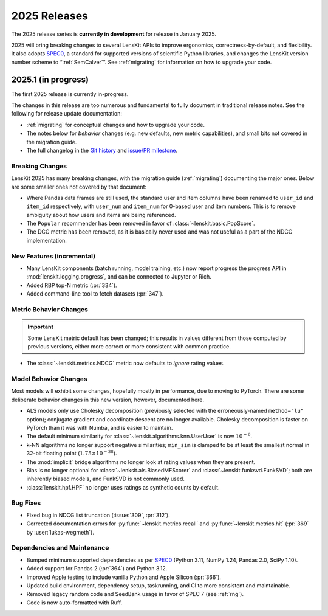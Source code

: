 2025 Releases
=============

The 2025 release series is **currently in development** for release in January 2025.

2025 will bring breaking changes to several LensKit APIs to improve ergonomics,
correctness-by-default, and flexibility.  It also adopts SPEC0_, a standard for
supported versions of scientific Python libraries, and changes the LensKit
version number scheme to “:ref:`SemCalver`”.  See :ref:`migrating` for
information on how to upgrade your code.

.. _SPEC0: https://scientific-python.org/specs/spec-0000/

.. _2025.1:

2025.1 (in progress)
--------------------

The first 2025 release is currently in-progress.

The changes in this release are too numerous and fundamental to fully document
in traditional release notes.  See the following for release update documentation:

- :ref:`migrating` for conceptual changes and how to upgrade your code.
- The notes below for *behavior* changes (e.g. new defaults, new metric
  capabilities), and small bits not covered in the migration guide.
- The full changelog in the `Git history
  <https://github.com/lenskit/lkpy/compare/0.14.4...main>`_ and `issue/PR
  milestone <https://github.com/lenskit/lkpy/milestone/14>`_.

Breaking Changes
~~~~~~~~~~~~~~~~

LensKit 2025 has many breaking changes, with the migration guide
(:ref:`migrating`) documenting the major ones.  Below are some smaller ones not
covered by that document:

*   Where Pandas data frames are still used, the standard user and item columns
    have been renamed to ``user_id`` and ``item_id`` respectively, with
    ``user_num`` and ``item_num`` for 0-based user and item numbers.  This is to
    remove ambiguity about how users and items are being referenced.

*   The ``Popular`` recommender has been removed in favor of :class:`~lenskit.basic.PopScore`.

*   The DCG metric has been removed, as it is basically never used and was not
    useful as a part of the NDCG implementation.

New Features (incremental)
~~~~~~~~~~~~~~~~~~~~~~~~~~

*   Many LensKit components (batch running, model training, etc.) now report
    progress the progress API in :mod:`lenskit.logging.progress`, and can be
    connected to Jupyter or Rich.
*   Added RBP top-N metric (:pr:`334`).
*   Added command-line tool to fetch datasets (:pr:`347`).

Metric Behavior Changes
~~~~~~~~~~~~~~~~~~~~~~~

.. important::

    Some LensKit metric default has been changed; this results in values
    different from those computed by previous versions, either more correct or
    more consistent with common practice.

*   The :class:`~lenskit.metrics.NDCG` metric now defaults to *ignore* rating
    values.

Model Behavior Changes
~~~~~~~~~~~~~~~~~~~~~~

Most models will exhibit some changes, hopefully mostly in performance, due to
moving to PyTorch.  There are some deliberate behavior changes in this new version,
however, documented here.

* ALS models only use Cholesky decomposition (previously selected with the
  erroneously-named ``method="lu"`` option); conjugate gradient and coordinate
  descent are no longer available.  Cholesky decomposition is faster on PyTorch
  than it was with Numba, and is easier to maintain.
* The default minimum similarity for :class:`~lenskit.algorithms.knn.UserUser`
  is now :math:`10^{-6}`.
* k-NN algorithms no longer support negative similarities; ``min_sim`` is
  clamped to be at least the smallest normal in 32-bit floating point
  (:math:`1.75 \times 10^{-38}`).
* The :mod:`implicit` bridge algorithms no longer look at rating values when
  they are present.
* Bias is no longer optional for :class:`~lenksit.als.BiasedMFScorer` and
  :class:`~lenskit.funksvd.FunkSVD`; both are inherently biased models, and
  FunkSVD is not commonly used.
* :class:`lenskit.hpf.HPF` no longer uses ratings as synthetic counts by
  default.

Bug Fixes
~~~~~~~~~

* Fixed bug in NDCG list truncation (:issue:`309`, :pr:`312`).
* Corrected documentation errors for :py:func:`~lenskit.metrics.recall` and :py:func:`~lenskit.metrics.hit` (:pr:`369` by :user:`lukas-wegmeth`).

Dependencies and Maintenance
~~~~~~~~~~~~~~~~~~~~~~~~~~~~

* Bumped minimum supported dependencies as per SPEC0_ (Python 3.11, NumPy 1.24, Pandas 2.0, SciPy 1.10).
* Added support for Pandas 2 (:pr:`364`) and Python 3.12.
* Improved Apple testing to include vanilla Python and Apple Silicon (:pr:`366`).
* Updated build environment, dependency setup, taskrunning, and CI to more consistent and maintainable.
* Removed legacy random code and SeedBank usage in favor of SPEC 7 (see :ref:`rng`).
* Code is now auto-formatted with Ruff.
